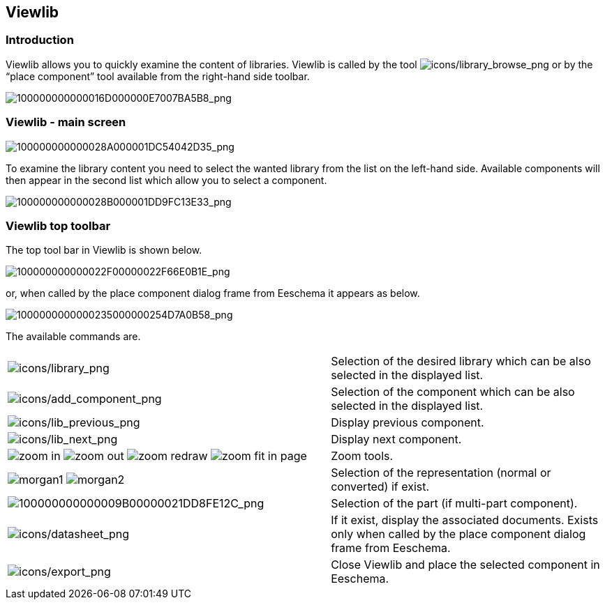 
[[viewlib]]
Viewlib
-------

Introduction
~~~~~~~~~~~~

Viewlib allows you to quickly examine the content of libraries. Viewlib
is called by the tool
image:images/icons/library_browse.png[icons/library_browse_png]
or by the “place component” tool available from the right-hand side
toolbar.

image:images/100000000000016D000000E7007BA5B8.png[100000000000016D000000E7007BA5B8_png]

[[viewlib---main-screen]]
Viewlib - main screen
~~~~~~~~~~~~~~~~~~~~~

image:images/100000000000028A000001DC54042D35.png[100000000000028A000001DC54042D35_png]

To examine the library content you need to select the wanted library
from the list on the left-hand side. Available components will then
appear in the second list which allow you to select a component.

image:images/100000000000028B000001DD9FC13E33.png[100000000000028B000001DD9FC13E33_png]

[[viewlib-top-toolbar]]
Viewlib top toolbar
~~~~~~~~~~~~~~~~~~~

The top tool bar in Viewlib is shown below.

image:images/100000000000022F00000022F66E0B1E.png[100000000000022F00000022F66E0B1E_png]

or, when called by the place component dialog frame from Eeschema it
appears as below.

image:images/1000000000000235000000254D7A0B58.png[1000000000000235000000254D7A0B58_png]

The available commands are.

[width="100%",cols="54%,46%",]
|=======================================================================
|image:images/icons/library.png[icons/library_png]
|Selection of the desired library which can be also selected in the
displayed list.

|image:images/icons/add_component.png[icons/add_component_png]
|Selection of the component which can be also selected in the displayed
list.

|image:images/icons/lib_previous.png[icons/lib_previous_png]
|Display previous component.

|image:images/icons/lib_next.png[icons/lib_next_png]
|Display next component.

|image:images/icons/zoom_in.png[] image:images/icons/zoom_out.png[]
image:images/icons/zoom_redraw.png[] image:images/icons/zoom_fit_in_page.png[]
|Zoom tools.

|image:images/icons/morgan1.png[] image:images/icons/morgan2.png[]
|Selection of the representation (normal or converted) if exist.

|image:images/100000000000009B00000021DD8FE12C.png[100000000000009B00000021DD8FE12C_png]
|Selection of the part (if multi-part component).

|image:images/icons/datasheet.png[icons/datasheet_png]
|If it exist, display the associated documents. Exists only when called
by the place component dialog frame from Eeschema.

|image:images/icons/export.png[icons/export_png]
|Close Viewlib and place the selected component in Eeschema.
|=======================================================================
